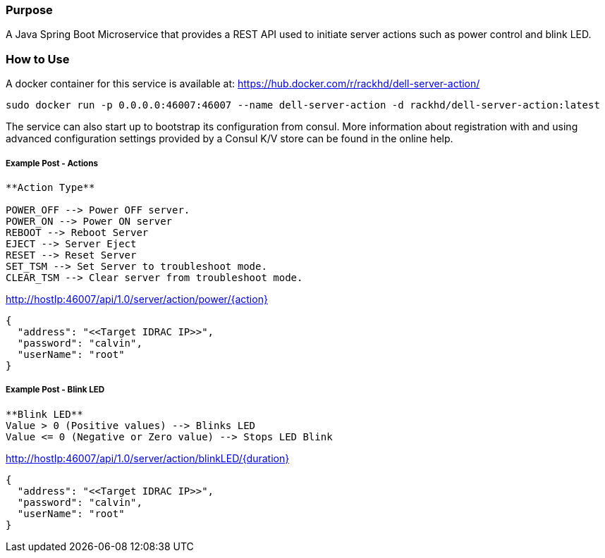 Purpose
~~~~~~~
A Java Spring Boot Microservice that provides a REST API used to initiate server actions such as power control and blink LED.

How to Use
~~~~~~~~~~

A docker container for this service is available at: https://hub.docker.com/r/rackhd/dell-server-action/
....
sudo docker run -p 0.0.0.0:46007:46007 --name dell-server-action -d rackhd/dell-server-action:latest
....

The service can also start up to bootstrap its configuration from consul. More information about registration with and using advanced configuration settings provided by a Consul K/V store can be found in the online help.

Example Post - Actions
++++++++++++++++++++++

....
**Action Type**

POWER_OFF --> Power OFF server.
POWER_ON --> Power ON server
REBOOT --> Reboot Server
EJECT --> Server Eject
RESET --> Reset Server
SET_TSM --> Set Server to troubleshoot mode.
CLEAR_TSM --> Clear server from troubleshoot mode.
....

http://hostIp:46007/api/1.0/server/action/power/{action}

....
{
  "address": "<<Target IDRAC IP>>",
  "password": "calvin",
  "userName": "root"
}
....

Example Post - Blink LED
++++++++++++++++++++++++

....
**Blink LED** 
Value > 0 (Positive values) --> Blinks LED 
Value <= 0 (Negative or Zero value) --> Stops LED Blink
....

http://hostIp:46007/api/1.0/server/action/blinkLED/{duration}

....
{
  "address": "<<Target IDRAC IP>>",
  "password": "calvin",
  "userName": "root"
}
....
